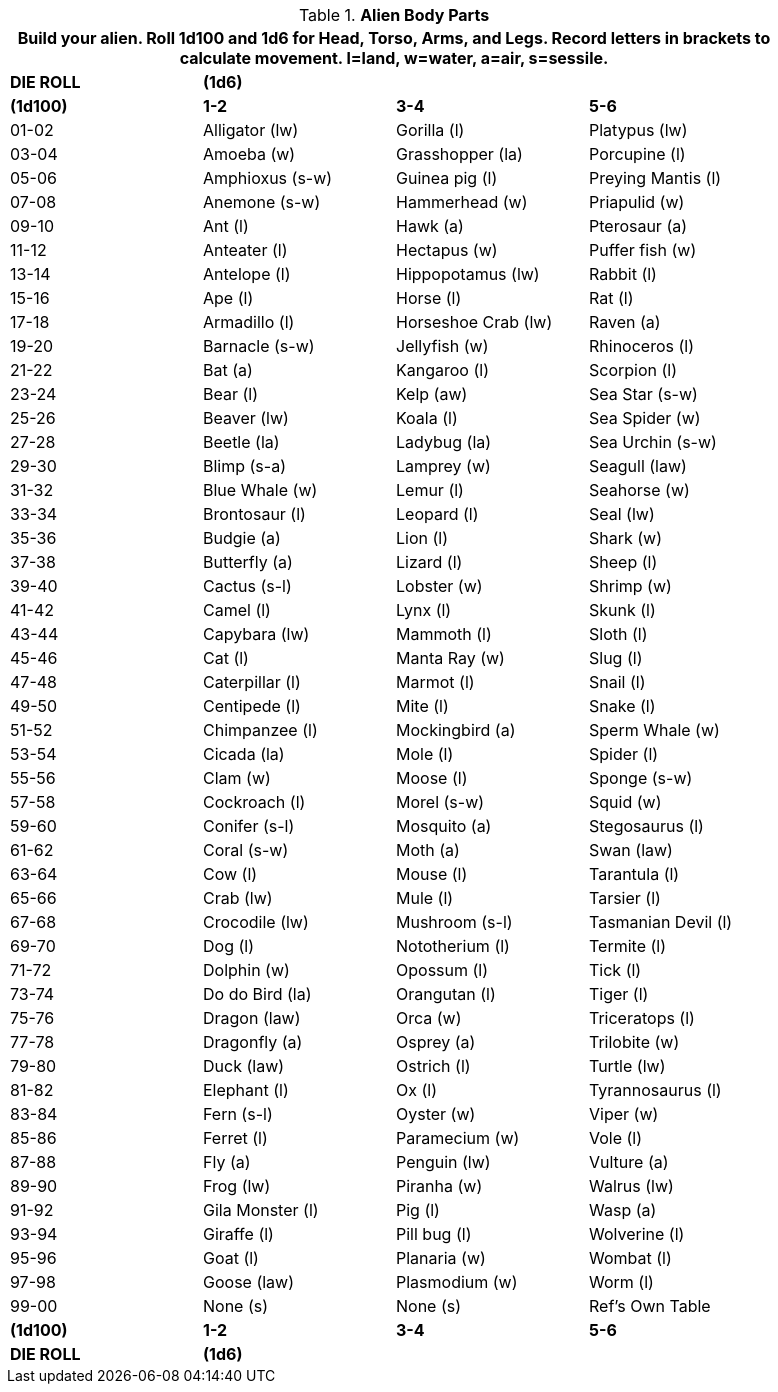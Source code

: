 // Table 6.10 Alien Body Parts
.*Alien Body Parts*
[width="90%",cols="4*^",frame="all", stripes="even"]
|===
4+<|Build your alien. Roll 1d100 and 1d6 for Head, Torso, Arms, and Legs. Record letters in brackets to calculate movement. l=land, w=water, a=air, s=sessile. 

s|DIE ROLL
3+s|(1d6)

s|(1d100)
s|1-2
s|3-4
s|5-6

|01-02
|Alligator (lw)
|Gorilla (l)
|Platypus (lw)

|03-04
|Amoeba (w)
|Grasshopper (la)
|Porcupine (l)

|05-06
|Amphioxus (s-w)
|Guinea pig (l)
|Preying Mantis (l)

|07-08
|Anemone (s-w)
|Hammerhead (w)
|Priapulid (w)

|09-10
|Ant (l)
|Hawk (a)
|Pterosaur (a)

|11-12
|Anteater (l)
|Hectapus (w)
|Puffer fish (w)

|13-14
|Antelope (l)
|Hippopotamus (lw)
|Rabbit (l)

|15-16
|Ape (l)
|Horse (l)
|Rat (l)

|17-18
|Armadillo (l)
|Horseshoe Crab (lw)
|Raven (a)

|19-20
|Barnacle (s-w)
|Jellyfish (w)
|Rhinoceros (l)

|21-22
|Bat (a)
|Kangaroo (l)
|Scorpion (l)

|23-24
|Bear (l)
|Kelp (aw)
|Sea Star (s-w)

|25-26
|Beaver (lw)
|Koala (l)
|Sea Spider (w)

|27-28
|Beetle (la)
|Ladybug (la)
|Sea Urchin (s-w)

|29-30
|Blimp (s-a)
|Lamprey (w)
|Seagull (law)

|31-32
|Blue Whale (w)
|Lemur (l)
|Seahorse (w)

|33-34
|Brontosaur (l)
|Leopard (l)
|Seal (lw)

|35-36
|Budgie (a)
|Lion (l)
|Shark (w)

|37-38
|Butterfly (a)
|Lizard (l)
|Sheep (l)

|39-40
|Cactus (s-l)
|Lobster (w)
|Shrimp (w)

|41-42
|Camel (l)
|Lynx (l)
|Skunk (l)

|43-44
|Capybara (lw)
|Mammoth (l)
|Sloth (l)

|45-46
|Cat (l)
|Manta Ray (w)
|Slug (l)

|47-48
|Caterpillar (l)
|Marmot (l)
|Snail (l)

|49-50
|Centipede (l)
|Mite (l)
|Snake (l)

|51-52
|Chimpanzee (l)
|Mockingbird (a)
|Sperm Whale (w)

|53-54
|Cicada (la)
|Mole (l)
|Spider (l)

|55-56
|Clam (w)
|Moose (l)
|Sponge (s-w)

|57-58
|Cockroach (l)
|Morel (s-w)
|Squid (w)

|59-60
|Conifer (s-l)
|Mosquito (a)
|Stegosaurus (l)

|61-62
|Coral (s-w)
|Moth (a)
|Swan (law)

|63-64
|Cow (l)
|Mouse (l)
|Tarantula (l)

|65-66
|Crab (lw)
|Mule (l)
|Tarsier (l)

|67-68
|Crocodile (lw)
|Mushroom (s-l)
|Tasmanian Devil (l)

|69-70
|Dog (l)
|Nototherium (l)
|Termite (l)

|71-72
|Dolphin (w)
|Opossum (l)
|Tick (l)

|73-74
|Do do Bird (la)
|Orangutan (l)
|Tiger (l)

|75-76
|Dragon (law)
|Orca (w)
|Triceratops (l)

|77-78
|Dragonfly (a)
|Osprey (a)
|Trilobite (w)

|79-80
|Duck (law)
|Ostrich (l)
|Turtle (lw)

|81-82
|Elephant (l)
|Ox (l)
|Tyrannosaurus (l)

|83-84
|Fern (s-l)
|Oyster (w)
|Viper (w)

|85-86
|Ferret (l)
|Paramecium (w)
|Vole (l)

|87-88
|Fly (a)
|Penguin (lw)
|Vulture (a)

|89-90
|Frog (lw)
|Piranha (w)
|Walrus (lw)

|91-92
|Gila Monster (l)
|Pig (l)
|Wasp (a)

|93-94
|Giraffe (l)
|Pill bug (l)
|Wolverine (l)

|95-96
|Goat (l)
|Planaria (w)
|Wombat (l)

|97-98
|Goose (law)
|Plasmodium (w)
|Worm (l)

|99-00
|None (s)
|None (s)
|Ref's Own Table

s|(1d100)
s|1-2
s|3-4
s|5-6

s|DIE ROLL
3+s|(1d6)
|===
